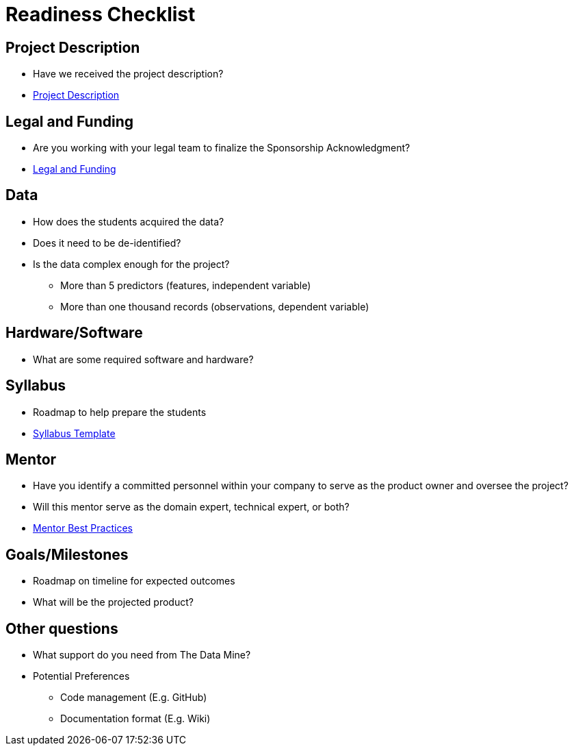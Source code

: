= Readiness Checklist

== Project Description
* Have we received the project description?
* xref:project_descriptions.adoc[Project Description]

== Legal and Funding
* Are you working with your legal team to finalize the Sponsorship Acknowledgment?
* xref:legal.adoc[Legal and Funding]

== Data
* How does the students acquired the data?
* Does it need to be de-identified?
* Is the data complex enough for the project?
** More than 5 predictors (features, independent variable)
** More than one thousand records (observations, dependent variable)

== Hardware/Software
* What are some required software and hardware?

== Syllabus
* Roadmap to help prepare the students
* xref:crp_syllabus_template.adoc[Syllabus Template]

== Mentor
* Have you identify a committed personnel within your company to serve as the product owner and oversee the project?
* Will this mentor serve as the domain expert, technical expert, or both?
* xref:best_practice_template.adoc[Mentor Best Practices]

== Goals/Milestones
* Roadmap on timeline for expected outcomes
* What will be the projected product?

== Other questions
* What support do you need from The Data Mine?
* Potential Preferences
** Code management (E.g. GitHub)
** Documentation format (E.g. Wiki)

